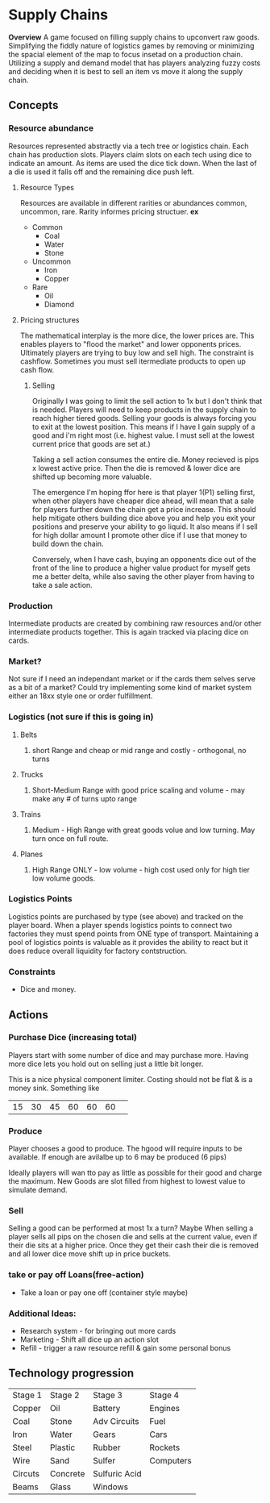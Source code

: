 * Supply Chains
*Overview*
A game focused on filling supply chains to upconvert raw goods. Simplifying the fiddly nature of logistics games by removing or minimizing the spacial element of the map to focus insetad on a production chain. Utilizing a supply and demand model that has players analyzing fuzzy costs and deciding when it is best to sell an item vs move it along the supply chain.
** Concepts
*** Resource abundance 
Resources represented abstractly via a tech tree or logistics chain. Each chain has production slots. Players claim slots on each tech using dice to indicate an amount. As items are used the dice tick down. When the last of a die is used it falls off and the remaining dice push left. 
****  Resource Types
Resources are available in different rarities or abundances common, uncommon, rare. Rarity informes pricing structuer.
*ex*
- Common
  - Coal
  - Water
  - Stone
- Uncommon
  - Iron
  - Copper
- Rare
  - Oil
  - Diamond
**** Pricing structures
The mathematical interplay is the more dice, the lower prices are. This enables players to "flood the market" and lower opponents prices. Ultimately players are trying to buy low and sell high. The constraint is cashflow. Sometimes you must sell itermediate products to open up cash flow.
***** Selling
Originally I was going to limit the sell action to 1x but I don't think that is needed. Players will need to keep products in the supply chain to reach higher tiered goods. Selling your goods is always forcing you to exit at the lowest position. This means if I have I gain supply of a good and i'm right most (i.e. highest value. I must sell at the lowest current price that goods are set at.)

Taking a sell action consumes the entire die. Money recieved is pips x lowest active price. Then the die is removed & lower dice are shifted up becoming more valuable.

The emergence I'm hoping ffor here is that player 1(P1) selling first, when other players have cheaper dice ahead, will mean that a sale for players further down the chain get a price increase. This should help mitigate others building dice above you and help you exit your positions and preserve your ability to go liquid. It also means if I sell for high dollar amount I promote other dice if I use that money to build down the chain.

Conversely, when I have cash, buying an opponents dice out of the front of the line to produce a higher value product for myself gets me a better delta, while also saving the other player from having to take a sale action.

*** Production
Intermediate products are created by combining raw resources and/or other intermediate products together. This is again tracked via placing dice on cards. 

*** Market?
Not sure if I need an independant market or if the cards them selves serve as a bit of a market? Could try implementing some kind of market system either an 18xx style one or order fulfillment.

*** Logistics (not sure if this is going in)
**** Belts
***** short Range and cheap or mid range and costly - orthogonal, no turns
**** Trucks
***** Short-Medium Range with good price scaling and volume - may make any # of turns upto range
**** Trains
***** Medium - High Range with great goods volue and low turning. May turn once on full route. 
**** Planes
***** High Range ONLY - low volume - high cost used only for high tier low volume goods.
*** Logistics Points
Logistics points are purchased by type (see above) and tracked on the player board. When a player spends logistics points to connect two factories they must spend points from ONE type of transport. Maintaining a pool of logistics points is valuable as it provides the ability to react but it does reduce overall liquidity for factory contstruction. 
*** Constraints
- Dice and money.
** Actions
*** Purchase Dice (increasing total)
Players start with some number of dice and may purchase more. Having more dice lets you hold out on selling just a little bit longer.

This is a nice physical component limiter. Costing should not be flat & is a money sink.
Something like
| 15 | 30 | 45 | 60 | 60 | 60| 



  
*** Produce
Player chooses a good to produce. The hgood will require inputs to be available. If enough are avilalbe up to 6 may be produced (6 pips)

Ideally players will wan tto pay as little as possible for their good and charge the maximum. New Goods are slot filled from highest to lowest value to simulate demand. 
*** Sell
Selling a good can be performed at most 1x a turn? Maybe
When selling a player sells all pips on the chosen die and sells at the current value, even if their die sits at a higher price. Once they get their cash their die is removed and all lower dice move shift up in price buckets.
*** take or pay off Loans(free-action)
- Take a loan or pay one off (container style maybe)
*** Additional Ideas:
- Research system - for bringing out more cards
- Marketing - Shift all dice up an action slot
- Refill - trigger a raw resource refill & gain some personal bonus
** Technology progression
| Stage 1 | Stage 2  | Stage 3       | Stage 4   |
| Copper  | Oil      | Battery       | Engines   |
| Coal    | Stone    | Adv Circuits  | Fuel      |
| Iron    | Water    | Gears         | Cars      |
| Steel   | Plastic  | Rubber        | Rockets   |
| Wire    | Sand     | Sulfer        | Computers |
| Circuts | Concrete | Sulfuric Acid |           |
| Beams   | Glass    | Windows       |           |



